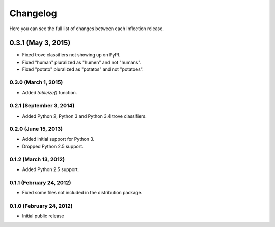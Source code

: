 Changelog
---------

Here you can see the full list of changes between each Inflection release.

0.3.1 (May 3, 2015)
^^^^^^^^^^^^^^^^^^^

- Fixed trove classifiers not showing up on PyPI.
- Fixed "human" pluralized as "humen" and not "humans".
- Fixed "potato" pluralized as "potatos" and not "potatoes".

0.3.0 (March 1, 2015)
+++++++++++++++++++++

- Added `tableize()` function.

0.2.1 (September 3, 2014)
+++++++++++++++++++++++++

- Added Python 2, Python 3 and Python 3.4 trove classifiers.

0.2.0 (June 15, 2013)
+++++++++++++++++++++

- Added initial support for Python 3.
- Dropped Python 2.5 support.

0.1.2 (March 13, 2012)
++++++++++++++++++++++

- Added Python 2.5 support.

0.1.1 (February 24, 2012)
+++++++++++++++++++++++++

- Fixed some files not included in the distribution package.

0.1.0 (February 24, 2012)
+++++++++++++++++++++++++

- Initial public release
